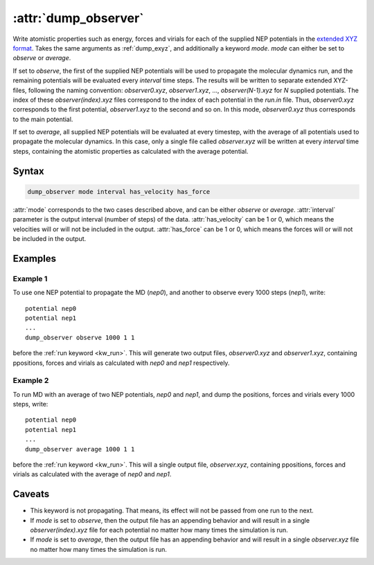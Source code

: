 .. _kw_dump_observer:
.. index::
   single: dump_observer (keyword in run.in)

:attr:`dump_observer`
=================

Write atomistic properties such as energy, forces and virials for each of the supplied NEP potentials in the  `extended XYZ format <https://github.com/libAtoms/extxyz>`_. Takes the same arguments as :ref:`dump_exyz`, and additionally a keyword `mode`. `mode` can either be set to `observe` or `average`.

If set to `observe`, the first of the supplied NEP potentials will be used to propagate the molecular dynamics run, and the remaining potentials will be evaluated every `interval` time steps. The results will be written to separate extended XYZ-files, following the naming convention: `observer0.xyz`, `observer1.xyz`, ..., `observer(N-1).xyz` for `N` supplied potentials. The index of these `observer(index).xyz` files correspond to the index of each potential in the `run.in` file. Thus, `observer0.xyz` corresponds to the first potential, `observer1.xyz` to the second and so on. In this mode, `observer0.xyz` thus corresponds to the main potential.

If set to `average`, all supplied NEP potentials will be evaluated at every timestep, with the average of all potentials used to propagate the molecular dynamics. In this case, only a single file called `observer.xyz` will be written at every `interval` time steps, containing the atomistic properties as calculated with the average potential.

Syntax
------

.. code::

   dump_observer mode interval has_velocity has_force


:attr:`mode` corresponds to the two cases described above, and can be either `observe` or `average`.
:attr:`interval` parameter is the output interval (number of steps) of the data.
:attr:`has_velocity` can be 1 or 0, which means the velocities will or will not be included in the output.
:attr:`has_force` can be 1 or 0, which means the forces will or will not be included in the output.

Examples
--------

Example 1
^^^^^^^^^
To use one NEP potential to propagate the MD (`nep0`), and another to observe every 1000 steps (`nep1`), write::

  potential nep0
  potential nep1  
  ...
  dump_observer observe 1000 1 1

before the :ref:`run keyword <kw_run>`. This will generate two output files, `observer0.xyz` and `observer1.xyz`, containing ppositions, forces and virials as calculated with  `nep0` and `nep1` respectively.


Example 2
^^^^^^^^^
To run MD with an average of two NEP potentials, `nep0` and `nep1`, and dump the positions, forces and virials every 1000 steps, write::

  potential nep0
  potential nep1  
  ...
  dump_observer average 1000 1 1

before the :ref:`run keyword <kw_run>`. This will a single output file, `observer.xyz`, containing ppositions, forces and virials as calculated with the average of `nep0` and `nep1`.


Caveats
-------
* This keyword is not propagating.
  That means, its effect will not be passed from one run to the next.
* If `mode` is set to `observe`, then the output file has an appending behavior and will result in a single `observer(index).xyz` file for each potential no matter how many times the simulation is run.
* If `mode` is set to `average`, then the output file has an appending behavior and will result in a single `observer.xyz` file no matter how many times the simulation is run.
